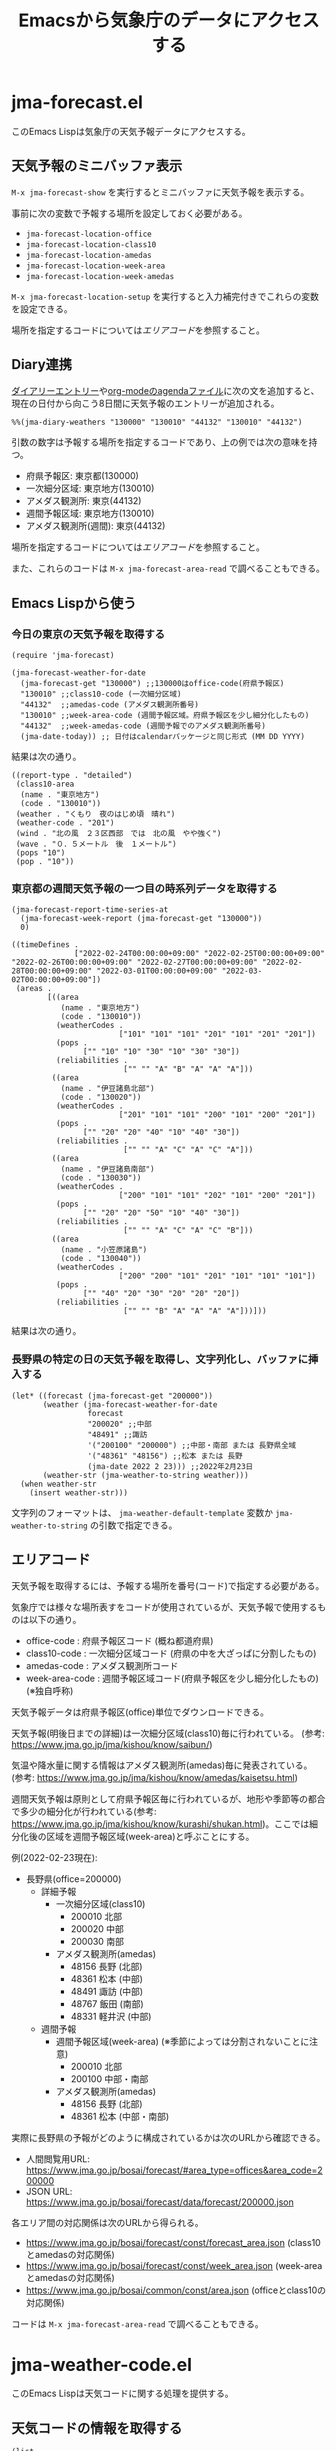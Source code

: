 #+TITLE: Emacsから気象庁のデータにアクセスする

* jma-forecast.el

このEmacs Lispは気象庁の天気予報データにアクセスする。

** 天気予報のミニバッファ表示

=M-x jma-forecast-show= を実行するとミニバッファに天気予報を表示する。

[[file:screenshot/forecast-minibuffer.png]]

事前に次の変数で予報する場所を設定しておく必要がある。
- ~jma-forecast-location-office~
- ~jma-forecast-location-class10~
- ~jma-forecast-location-amedas~
- ~jma-forecast-location-week-area~
- ~jma-forecast-location-week-amedas~

=M-x jma-forecast-location-setup= を実行すると入力補完付きでこれらの変数を設定できる。

場所を指定するコードについては[[*エリアコード][エリアコード]]を参照すること。

** Diary連携

[[https://www.gnu.org/software/emacs/manual/html_node/emacs/Sexp-Diary-Entries.html][ダイアリーエントリー]]や[[https://orgmode.org/manual/Weekly_002fdaily-agenda.html#index-diary-integration][org-modeのagendaファイル]]に次の文を追加すると、現在の日付から向こう8日間に天気予報のエントリーが追加される。

#+begin_src org
%%(jma-diary-weathers "130000" "130010" "44132" "130010" "44132")
#+end_src

#+DOWNLOADED: screenshot @ 2022-02-23 19:31:18
[[file:screenshot/forecast-diary.png]]

引数の数字は予報する場所を指定するコードであり、上の例では次の意味を持つ。

- 府県予報区: 東京都(130000)
- 一次細分区域: 東京地方(130010)
- アメダス観測所: 東京(44132)
- 週間予報区域: 東京地方(130010)
- アメダス観測所(週間): 東京(44132)

場所を指定するコードについては[[*エリアコード][エリアコード]]を参照すること。

また、これらのコードは =M-x jma-forecast-area-read= で調べることもできる。

** Emacs Lispから使う
*** 今日の東京の天気予報を取得する

#+name: example-get-tokyo-forecast
#+begin_src elisp :results pp :exports both :cache yes
(require 'jma-forecast)

(jma-forecast-weather-for-date
  (jma-forecast-get "130000") ;;130000はoffice-code(府県予報区)
  "130010" ;;class10-code (一次細分区域)
  "44132"  ;;amedas-code (アメダス観測所番号)
  "130010" ;;week-area-code (週間予報区域。府県予報区を少し細分化したもの)
  "44132"  ;;week-amedas-code (週間予報でのアメダス観測所番号)
  (jma-date-today)) ;; 日付はcalendarパッケージと同じ形式 (MM DD YYYY)
#+end_src

結果は次の通り。

#+RESULTS[9e9214b59edeac33ead47fec4c242c26adc3cac4]: example-get-tokyo-forecast
#+begin_example
((report-type . "detailed")
 (class10-area
  (name . "東京地方")
  (code . "130010"))
 (weather . "くもり　夜のはじめ頃　晴れ")
 (weather-code . "201")
 (wind . "北の風　２３区西部　では　北の風　やや強く")
 (wave . "０．５メートル　後　１メートル")
 (pops "10")
 (pop . "10"))
#+end_example

*** 東京都の週間天気予報の一つ目の時系列データを取得する

#+name: example-get-tokyo-forecast-week-ts0
#+begin_src elisp :results pp :exports both :cache yes
(jma-forecast-report-time-series-at
  (jma-forecast-week-report (jma-forecast-get "130000"))
  0)
#+end_src

#+RESULTS[6bad4b2b91a72fed4bedc01e49951f7ce07db047]: example-get-tokyo-forecast-week-ts0
#+begin_example
((timeDefines .
              ["2022-02-24T00:00:00+09:00" "2022-02-25T00:00:00+09:00" "2022-02-26T00:00:00+09:00" "2022-02-27T00:00:00+09:00" "2022-02-28T00:00:00+09:00" "2022-03-01T00:00:00+09:00" "2022-03-02T00:00:00+09:00"])
 (areas .
        [((area
           (name . "東京地方")
           (code . "130010"))
          (weatherCodes .
                        ["101" "101" "101" "201" "101" "201" "201"])
          (pops .
                ["" "10" "10" "30" "10" "30" "30"])
          (reliabilities .
                         ["" "" "A" "B" "A" "A" "A"]))
         ((area
           (name . "伊豆諸島北部")
           (code . "130020"))
          (weatherCodes .
                        ["201" "101" "101" "200" "101" "200" "201"])
          (pops .
                ["" "20" "20" "40" "10" "40" "30"])
          (reliabilities .
                         ["" "" "A" "C" "A" "C" "A"]))
         ((area
           (name . "伊豆諸島南部")
           (code . "130030"))
          (weatherCodes .
                        ["200" "101" "101" "202" "101" "200" "201"])
          (pops .
                ["" "20" "20" "50" "10" "40" "30"])
          (reliabilities .
                         ["" "" "A" "C" "A" "C" "B"]))
         ((area
           (name . "小笠原諸島")
           (code . "130040"))
          (weatherCodes .
                        ["200" "200" "101" "201" "101" "101" "101"])
          (pops .
                ["" "40" "20" "30" "20" "20" "20"])
          (reliabilities .
                         ["" "" "B" "A" "A" "A" "A"]))]))
#+end_example

結果は次の通り。

*** 長野県の特定の日の天気予報を取得し、文字列化し、バッファに挿入する

#+name: example-get-nagano-forecast-insert
#+begin_src elisp :results pp
(let* ((forecast (jma-forecast-get "200000"))
       (weather (jma-forecast-weather-for-date
                 forecast
                 "200020" ;;中部
                 "48491" ;;諏訪
                 '("200100" "200000") ;;中部・南部 または 長野県全域
                 '("48361" "48156") ;;松本 または 長野
                 (jma-date 2022 2 23))) ;;2022年2月23日
       (weather-str (jma-weather-to-string weather)))
  (when weather-str
    (insert weather-str)))
#+end_src


#+DOWNLOADED: screenshot @ 2022-02-23 19:33:50
[[file:screenshot/forecast-insert.png]]

文字列のフォーマットは、 ~jma-weather-default-template~ 変数か ~jma-weather-to-string~ の引数で指定できる。

** エリアコード

天気予報を取得するには、予報する場所を番号(コード)で指定する必要がある。

気象庁では様々な場所表すをコードが使用されているが、天気予報で使用するものは以下の通り。

- office-code : 府県予報区コード (概ね都道府県)
- class10-code : 一次細分区域コード (府県の中を大ざっぱに分割したもの)
- amedas-code : アメダス観測所コード
- week-area-code : 週間予報区域コード(府県予報区を少し細分化したもの)(※独自呼称)

天気予報データは府県予報区(office)単位でダウンロードできる。

天気予報(明後日までの詳細)は一次細分区域(class10)毎に行われている。
(参考: https://www.jma.go.jp/jma/kishou/know/saibun/)

気温や降水量に関する情報はアメダス観測所(amedas)毎に発表されている。
(参考: https://www.jma.go.jp/jma/kishou/know/amedas/kaisetsu.html)

週間天気予報は原則として府県予報区毎に行われているが、地形や季節等の都合で多少の細分化が行われている(参考: https://www.jma.go.jp/jma/kishou/know/kurashi/shukan.html)。ここでは細分化後の区域を週間予報区域(week-area)と呼ぶことにする。

例(2022-02-23現在):

- 長野県(office=200000)
  - 詳細予報
    - 一次細分区域(class10)
      - 200010 北部
      - 200020 中部
      - 200030 南部
    - アメダス観測所(amedas)
      - 48156 長野 (北部)
      - 48361 松本 (中部)
      - 48491 諏訪 (中部)
      - 48767 飯田 (南部)
      - 48331 軽井沢 (中部)
  - 週間予報
    - 週間予報区域(week-area) (※季節によっては分割されないことに注意)
      - 200010 北部
      - 200100 中部・南部
    - アメダス観測所(amedas)
      - 48156 長野 (北部)
      - 48361 松本 (中部・南部)

実際に長野県の予報がどのように構成されているかは次のURLから確認できる。

- 人間閲覧用URL: https://www.jma.go.jp/bosai/forecast/#area_type=offices&area_code=200000
- JSON URL: https://www.jma.go.jp/bosai/forecast/data/forecast/200000.json

各エリア間の対応関係は次のURLから得られる。
- https://www.jma.go.jp/bosai/forecast/const/forecast_area.json (class10とamedasの対応関係)
- https://www.jma.go.jp/bosai/forecast/const/week_area.json (week-areaとamedasの対応関係)
- https://www.jma.go.jp/bosai/common/const/area.json (officeとclass10の対応関係)

コードは =M-x jma-forecast-area-read= で調べることもできる。

* jma-weather-code.el

このEmacs Lispは天気コードに関する処理を提供する。

** 天気コードの情報を取得する

#+begin_src elisp :results pp :exports both :cache yes
(list
  (jma-weather-code-image-daytime 101)
  (jma-weather-code-image-night 101)
  (jma-weather-code-image 101 nil)
  (jma-weather-code-text-ja 101)
  (jma-weather-code-text-en 101))
#+end_src

#+RESULTS[928c82e78e9a1549177f163796049d380ddd8df3]:
: ("101.svg" "501.svg" "101.svg" "晴時々曇" "PARTLY CLOUDY")

** 天気コードの画像を取得する

次のコードは天気コード101に対応する画像を表示するテキストプロパティが付加された文字列を返す。

#+begin_src elisp :results pp :exports both :eval no-export
(jma-weather-code-image-string 101)
#+end_src

#+RESULTS:
: #("_" 0 1
:   (display
:    (image :type svg :file "~/.emacs.d/.jma-weather-cache/101.svg" :scale 1 :height 17 :ascent center)))

テキスト端末の場合やSVGをサポートしていない場合はnilを返す。

** 画像のダウンロードについて

天気マークの画像は ~jma-weather-code-image-dir~ 変数で指定するディレクトリ(デフォルトは =~/.emacs.d/.jma-weather-cache=)に格納される。

=M-x jma-weather-code-image-download-all= で全ての画像を一括でダウンロードできる。ファイルが存在しない場合は自動的にダウンロードするようになっているが、ダウンロード直後すぐに表示できないケースがあるようなので事前にこのコマンドでダウンロードすることを推奨する。
